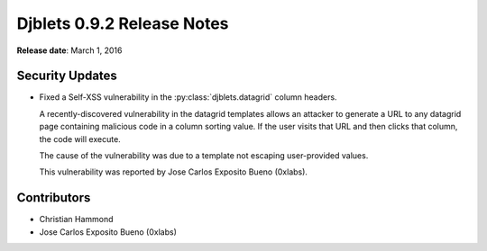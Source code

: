 ===========================
Djblets 0.9.2 Release Notes
===========================

**Release date**: March 1, 2016


Security Updates
================

* Fixed a Self-XSS vulnerability in the :py:class:`djblets.datagrid` column
  headers.

  A recently-discovered vulnerability in the datagrid templates allows an
  attacker to generate a URL to any datagrid page containing malicious code in
  a column sorting value. If the user visits that URL and then clicks that
  column, the code will execute.

  The cause of the vulnerability was due to a template not escaping
  user-provided values.

  This vulnerability was reported by Jose Carlos Exposito Bueno (0xlabs).


Contributors
============

* Christian Hammond
* Jose Carlos Exposito Bueno (0xlabs)

